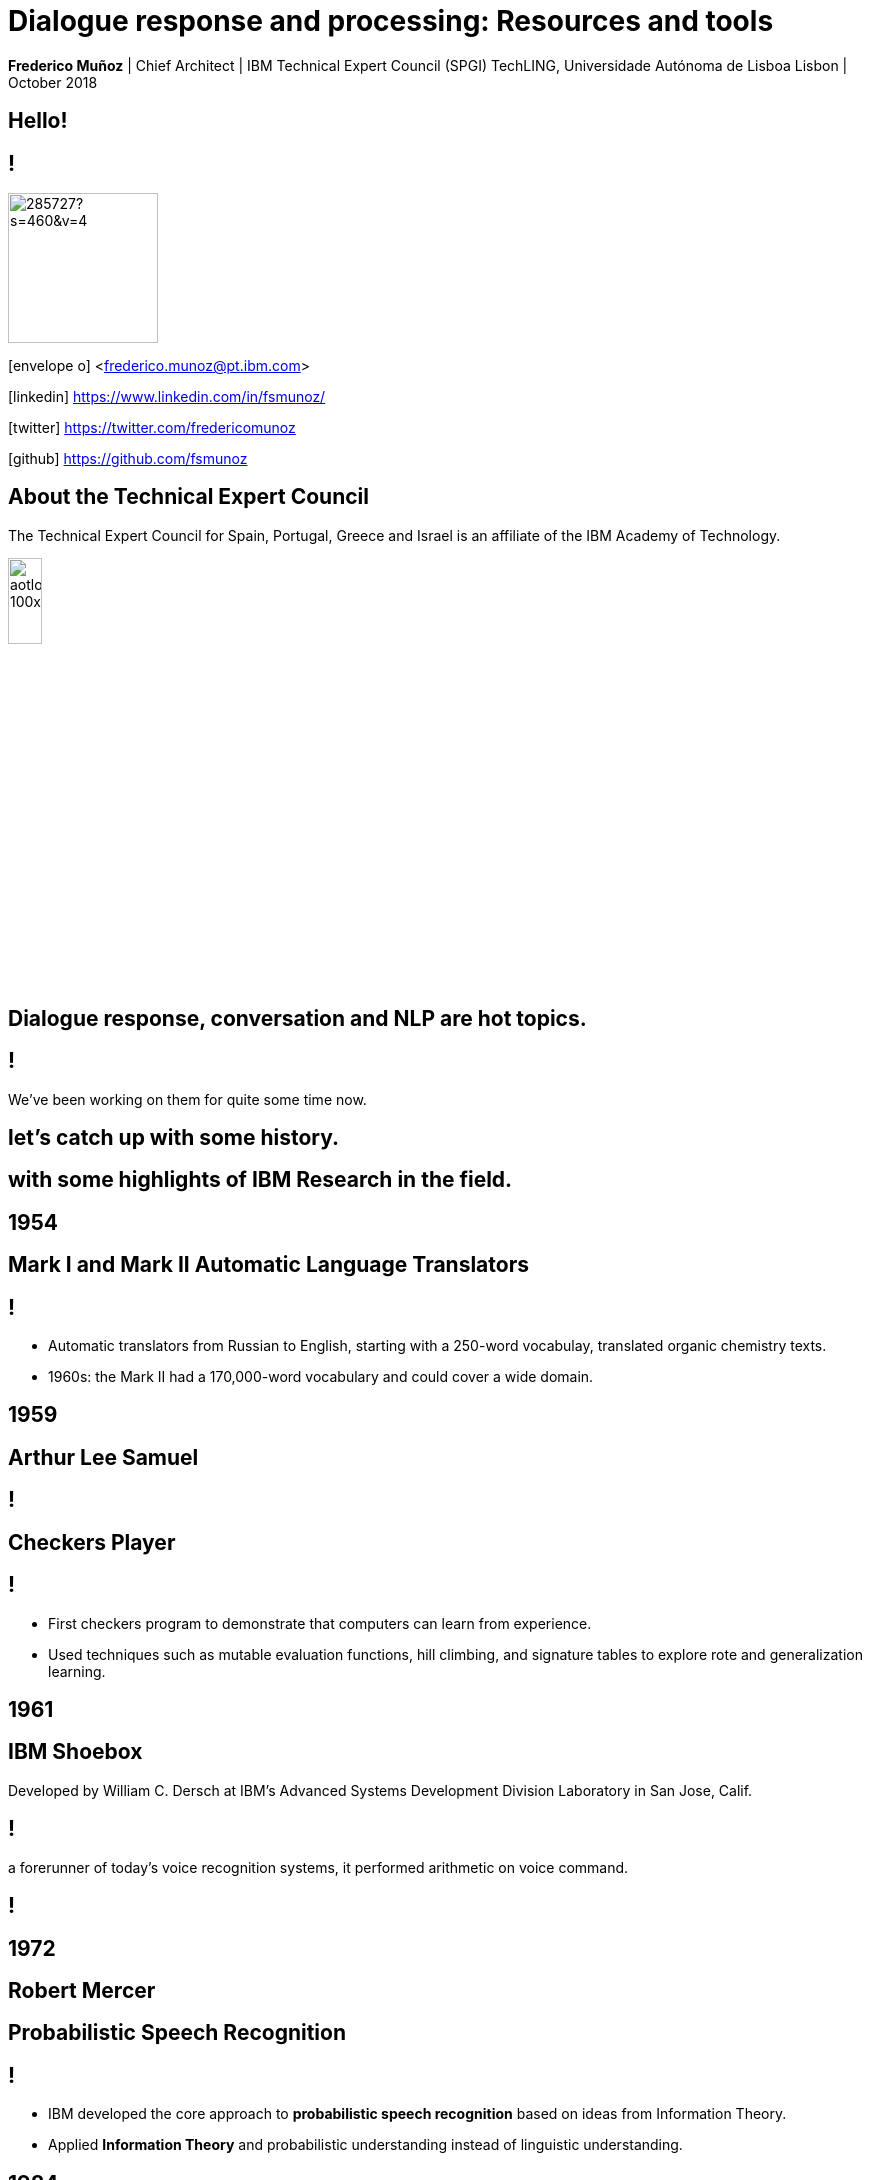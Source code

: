 = Dialogue response and processing: Resources and tools
:date: 2-Out-2018
:slide-background-video: stars.webm
:title-slide-background-image: ../images/leadspace-large.jpg
:icons: font
:email: <frederico.munoz@pt.ibm.com>

[.location]
*Frederico Muñoz* | Chief Architect | IBM Technical Expert Council (SPGI)
TechLING, Universidade Autónoma de Lisboa
Lisbon | October 2018

[.big]
== Hello!

== !
image::https://avatars0.githubusercontent.com/u/285727?s=460&v=4[width="150", border="0"]

icon:envelope-o[] <frederico.munoz@pt.ibm.com>

icon:linkedin[] https://www.linkedin.com/in/fsmunoz/

icon:twitter[] https://twitter.com/fredericomunoz

icon:github[] https://github.com/fsmunoz

== About the Technical Expert Council

The Technical Expert Council for Spain, Portugal, Greece and Israel is
an affiliate of the IBM Academy of Technology.

image::https://researcher.watson.ibm.com/researcher/images/aotlogo_100x100.png[width=20%,role=inline] 


==  Dialogue response, conversation and NLP are hot topics.

== !

We've been working on them for quite some time now.

[.big]
== let's catch up with some history.

[.big]
== with some highlights of IBM Research in the field.

[.bigger]
== 1954

[.big]
[background-iframe=https://www.youtube.com/embed/77Bvz4qZ_Rw?autoplay=1&start=10]
== Mark I and Mark II Automatic Language Translators

[transition=zoom]
== !

* Automatic translators from Russian to English, starting with a
250-word vocabulay, translated organic chemistry texts.
* 1960s: the Mark II had a 170,000-word vocabulary and
could cover a wide domain.


[.bigger]
== 1959

[.big]
== Arthur Lee Samuel

[background-image=https://www-03.ibm.com/ibm/history/ibm100/images/icp/A138918I23240Y22/us__en_us__ibm100__700_series__checkers__620x350.jpg]
== !

[.big]
== Checkers Player

== !

* First checkers program to demonstrate that computers can learn
from experience.
* Used techniques such as mutable evaluation
functions, hill climbing, and signature tables to explore rote and
generalization learning. 

[.bigger]
== 1961

== IBM Shoebox

Developed by William C. Dersch at IBM's Advanced Systems Development
Division Laboratory in San Jose, Calif.

== !

a forerunner of today's voice recognition systems, it performed
arithmetic on voice command.

[background-iframe=https://www.youtube.com/embed/rQco1sa9AwU?autoplay=1]
== !



[.bigger]
== 1972

[.big]

[background-image=https://researcher.watson.ibm.com/researcher/files/us-bbfinkel/robert_mercer.jpg]
== Robert Mercer

[.big]
== Probabilistic Speech Recognition

== !

* IBM developed the core approach to *probabilistic speech recognition* based on ideas from Information Theory.
* Applied *Information Theory* and probabilistic understanding instead of linguistic understanding.


[.bigger]
== 1984

[.big]
== Real-time Speech Recognition


== !

* First real-time demonstration of a large vocabulary *speech recognition dictation system*.
* Major advance in speech recognition -- accuracy and fundamental underlying model.

[.bigger]
== 1985

[.big]
== Limited Reasoning

[.big]

== Fangin & Halpern

== !

* Introduced and studied several new logics for
belief and knowledge, all of which held that agents are not *logically
omniscient*.

[.bigger]
== 1988

[.big]
== Statistical Translation Between Languages

[background-image=https://upload.wikimedia.org/wikipedia/commons/d/d7/IBM_models_03.jpg]
== !


== ! 
* Major advance in teaching a machine how to translate one human language into another.
* Used alignment and Hidden Markov Models.


[.bigger]
== 1992


[.big]
== Gerald Tesauro

[background-image=https://researcher.watson.ibm.com/researcher/files/us-bbfinkel/gtesauro_ai_350.jpg]
== !

[.big]
== TD-Gammon


== !
[%step]
* Nonlinear function approximation and *Reinforcement Learning*.
* Neural net trained by a form of temporal-diference learning (TD).
* Tested in Backgammon by a self-learning program.
* With minimal search reached and surpassed human masters.

[.bigger]
== 1995

[.big]
== Reasoning about Knowledge

== Ronald Fagin, Joseph Y. Halpern, Yoram Moses, Moshe Vardi.

== !

* Provided a general discussion of approaches to reasoning about knowledge and its applications to distributed systems, artificial intelligence, and game theory.
* It brings eight years of work by the authors into a cohesive framework for understanding and analyzing reasoning about knowledge that is intuitive, mathematically well founded, useful in practice, and widely applicable.

[.bigger]
== 1997

[background-image=https://images.theconversation.com/files/168950/original/file-20170511-32613-1ipnlda.jpg?ixlib=rb-1.1.0&rect=0%2C49%2C2048%2C993&q=45&auto=format&w=1356&h=668&fit=crop]
[.big]
== Deep Blue Chess

First computer to defeat human World Chess Champion, Garry Kasparov.

[.bigger]
== 2002

[.big]
== BLEU: Bilingual Evaluation Understudy

== !
* Method of automatic machine translation evaluation.
* Quick, inexpensive, language-independent,  correlates highly with human evaluation, and has little marginal cost per run.


[.bigger]
== 2009

[.big]
== UIMA: Unstructured Information Management

==  Apache UIMA Project Team

== !
[%step]
* Unstructured Information Management Architecture (UIMA)
* OASIS standard as of March 2009.
* Signaled a major advance in handling real-world unstructured information, which is typically text-heavy, but may also contain dates, numbers and facts.

[.bigger]
== 2009

[.big]
== More Statistical Machine Translation


== Salim Roukos

== !
* Development of a series of steps to estimate more complex translation models from earlier easier -- and cruder -- translation models.
* A sequence of five models was used to estimate a word alignment between the words of a source and a target sentence.
* These models are referred to in the scientific literature as "IBM Model through IBM Model 5» .

[.bigger]
== 2011

== A breakthrough: Watson and Jeopardy!

[background-iframe=https://www.youtube.com/embed/P18EdAKuC1U?autoplay=1]
== !

== !
[%step]
* First computer to defeat TV game show Jeopardy! champions.
* Research teams are working to *adapt Watson to other information-intensive fields*


== !

Dialogue and conversation are essential areas for cognitive systems.

== !


== Some concepts: "unstructured content" and "annotations".

== !

Unstructured information management applications exist to analyse
large volumes of _unstructured data_ through a variety of analysis
techonologies.

== !

* Statistical and rule-based natural language processing (NLP)
* Information retrieval (IR)
* Machine learning
* Ontologies
* Automated reasoning
* Knowledge sources, for example, CYC, WordNet, or FrameNet

== !

[.quote]
"Unstructured Information Management applications are software systems
that analyze large volumes of unstructured information in order to
discover knowledge that is relevant to an end user.
-- Apache Foundation UIMA Project

== !

Developed by IBM, it was opened to the community and the
stewarship given to the Apache Foundation. It's an OASIS standard.

== !

* Enables applications to be decomposed into components, for example
  "language identification" => "language specific segmentation" =>
  "sentence boundary detection" => "entity detection (person/place
  names etc.)".

* Each component implements interfaces defined by the framework and
  provides self-describing metadata via XML descriptor files.

* Provides capabilities to wrap components as network services, and
  can scale to very large volumes by replicating processing pipelines
  over a cluster of networked nodes.


== !

Definitions are stored in XML files

[background-color="white"]
== !

image::../images/uima_xml.png[width=100%,role=inline]
== !


and used to annotate tokens

[background-color="white"]
== !

image::../images/annotations.jpg[width=100%,role=inline]



== Watson Explorer Content Analytics

* Collects and analyzes structured and unstructured content in
  documents, email, databases, websites, and other enterprise
  repositories
* Uses UIMA annotators
* Uses a "hypothesis free" approach by surfacing data and
  relationships that span both structured and unstructured data.

[background-color="white"]
== !

image::../images/oneWEX-flow-guided.png[width=100%,role=inline]

== !

"I WAS DRIVING MY 2005 FORD FREESTYLE AND HAD COME TO A COMPLETE
STOP. I HAD MY FOOT ON THE BRAKE. WHEN I TOOK MY FOOT OFF OF THE BRAKE
THE CAR SURGED FORWARD WITHOUT MY EVER HAVING TOUCHED THE
ACCELERATOR. I SLAMMED MY FOOT ON THE BRAKE TO AVOID HITTING THE CAR
AHEAD OF ME. MY CAR STALLED AND I WAS ABLE TO RESTART IT. THE CHECK
ENGINE LIGHT CAME ON. MY MECHANIC TOLD ME THAT THE THROTTLE BODY
NEEDED REPLACEMENT."

[background-iframe=https://www.ibm.com/cloud/garage/demo/try-watson-explorer/]
== !

== An example of discovery and dialogue in medicine.

The New York Genome Center and Watson Health

[background-iframe=https://www.youtube.com/embed/K9URgz7V9_0?autoplay=1]
== !


== Watson Discovery

* Embedded NLP
* Relevance Training
* Custom Model Annotation/Extraction

[background-iframe=https://www.ibm.com/watson/services/discovery-3/demo/index.html#demo]
== ! 

== Discovery is important to add to _conversations_ and produce a dialogue.

== Watson Assistant

* Create meaningful conversations
* Model natural conversation flows

== !

* Intents and entities, which you create to train Watson to understand meaningful examples

* Slots, which you use to capture context from a user to reduce redundancy

* Handlers, which you manage for users who go off topic

* Dialog flows, which you organize to lead users who digress from the
  conversation back to the original conversation

[background-iframe=https://www.ibm.com/cloud/garage/demo/try-watson-assistant/]
== !


== An example of Watson Assistant: booking a flight

link:++http://flight-booking-demo.mybluemix.net/?cm_sp=dw-bluemix-_-in-_-devcenter++[Booking demo]

[background-color="white"]
[background-iframe="http://flight-booking-demo.mybluemix.net/"]
== !


== With this hability to dialogue we can add content mininging and exploration.

== Watson Expert Assist

== !

Dialogue with domain-specific catalogue and deep knowledge
discovery.

[background-iframe=https://www.ibm.com/cloud/garage/demo/try-watson-expert-assist/]
== !

== Machine Translation

* An area of focus for IBM for decades
* Many existing offerings from various companies
* Several open-source approaches available
* Different models used

== !

As mentioned, Statistic Machine Translation was something in which IBM
had a pioneering role and is still the mostly used model today.

[background-video="../videos/neurons.mp4"]
== !

IBM uses Neural Machine Translation (NMT) as the underlying model for
the Watson Translate technology, instead of SMT.

[background-image=https://cdn-images-1.medium.com/max/1600/1*XbWg1IhzkATeDJvSgRPRlw.png]
== !

[background-iframe=https://language-translator-demo.ng.bluemix.net/]
== !


== Natural Language Understanding

* Collection of APIs that offer text analysis through natural language processing.
* It can analyze text to help you understand its concepts, entities, keywords, sentiment, and more.
* Allows the creation of new models.

== !

https://natural-language-understanding-demo.ng.bluemix.net/

== Tone Analysis

== !

The IBM Watson Tone Analyzer service uses linguistic analysis to
detect emotional and language tones in written text. The service can
analyze tone at both the document and sentence levels.


== !

[.quote]
"To derive emotion scores from text, IBM Watson Tone Analyzer uses a
stackedgeneralisation-based ensemble framework to achieve greater
predictive accuracy [5].Features such as n-grams (unigrams, bigrams
and trigrams), punctuation, emoticons,curse words, greeting words
(such as “hello”, “hi” and “thanks”) and sentiment po-larity are fed
into machine learning algorithms to classify emotion categories."
-- MOSTAFA, Mohamed, et al. Incorporating emotion and personality-based analysis in user-centered modelling. In: International Conference on Innovative Techniques and Applications of Artificial Intelligence. Springer, Cham, 2016. p. 383-389.

== !

https://natural-language-understanding-demo.ng.bluemix.net/

== Speech is an aditional area with constant evolution

== !

And essential for cognitive systems

[background-iframe=https://www.youtube.com/embed/7qnd-hdmgfk?autoplay=1]
== !

== !

* Speech to Text: https://speech-to-text-demo.ng.bluemix.net/
* Text to Speech: https://text-to-speech-demo.ng.bluemix.net/


== Summing it up

== !

The evolution of computation and scientific knowledge in linguistics
are changing the way we interact with expert systems radically.


[.big]
[background-image=../images/ibm_old.jpg]
== Thank you!

[.bibliography]
== Additional information

* https://www.ibm.com/watson/health/[Watson Health: Cognitive Healthcare Solutions], landing page.
* https://www.youtube.com/IBMWatsonHealth[IBM Watson Health videos], Youtube channel.
* https://www-935.ibm.com/services/us/gbs/thoughtleadership/drhealthcare/[A healthy outlook: Digital Reinvention in healthcare], IBM Institute for Business Value study on disruption in healthcare.
* https://www.ibm.com/blogs/policy/trust-principles/[IBM’s Principles for Trust and Transparency]

== !

* https://www.noticiasaominuto.com/tech/771035/watson-o-medico-do-futuro-esta-a-caminho-de-portugal[Watson: O 'médico' do futuro está a caminho de Portugal],  Cristina Semião, Healthcare Manager IBM Portugal.
* https://expresso.sapo.pt/economia/2017-09-12-Saude-O-futuro-passa-pela-inteligencia-artificial-e-pelo-cruzamento-de-dados-dos-cidadaos#gs.m_BcRNs[Saúde: O futuro passa pela inteligência artificial e pelo cruzamento de dados dos cidadãos], Cristina Semião, Healthcare Manager IBM Portugal.

== !

* http://www.research.ibm.com/history/[History of Progress: IBM Research]
* https://www.youtube.com/watch?v=OxpuU6baGqY[IBM Centennial Film: They Were There - People who changed the way the world works]
* https://www.ibm.com/blogs/watson-health/watson-health-get-facts/[Watson Health: Get the Facts], overview of advances and application of Watson in the healthcare domain, updated and with references.

== !

* http://myemail.constantcontact.com/IBM-Watson-Health-Scientific-Update-Year-in-Review.html?soid=1129673529564&aid=f5zyPh1LeMI[Introducing the Watson Health 100: Scientific Update Year in Review], curated scientific update "year in review" featuring the top 100 studies.
* http://myemail.constantcontact.com/IBM-Watson-Health-Scientific-Update--Q1-2018-.html?soid=1129673529564&aid=xVnu-QTiSSA[2018 Q1 Watson Health Scientific Update]
* http://myemail.constantcontact.com/IBM-Watson-Health-Scientific-Update--Q2-2018.html?soid=1129673529564&aid=2dTK9ByyOj8[2018 Q2 Watson Health Scientific Update]


== References
[.tiny]
* https://blog.inten.to/in-january-2018-ibm-has-launched-their-neural-machine-translation-engine-in-a-preview-mode-b29f89877825
* https://www.ibm.com/blogs/watson/2018/07/improving-the-accuracy-speed-of-translations-with-neural-machine-translation/)
* MOSTAFA, Mohamed, et al. Incorporating emotion and personality-based analysis in user-centered modelling. In: International Conference on Innovative Techniques and Applications of Artificial Intelligence. Springer, Cham, 2016. p. 383-389.

* Sandy Carter in "IBM for Entrepreneurs", via https://www.siliconrepublic.com/companies/digital-disruption-changed-8-industries-forever[John Kennedy, Silicon Republic, "How digital disruption changed 8 industries forever"]
* https://www.forbes.com/sites/gilpress/2015/12/27/a-very-short-history-of-digitization[A Very Short History of Digitization], Gil Press, Forbes.
* Tron and the Tron movie © 1982 The Walt Disney Company
* ZX Spectrum image by Bill Bertram - Own work, CC BY-SA 2.5, https://commons.wikimedia.org/w/index.php?curid=170050[Wikipedia]
* NeXT Cube used by Tim Berners-Lee to design the World Wide Web at CERN, 1990, from http://collection.sciencemuseum.org.uk/objects/co8232360/next-cube-computer-1990-personal-computer[Science Museum], © The Board of Trustees of the Science Museum, London| CERN.
* Camera film wallpaper image from http://www.wallpapername.com/Body_Parts/hands/cityscapes_hands_film_negative_1920x1200_wallpaper_54156[Wallpapername].
* Impressio Librorum (Book Printing), plate 4 from the Nova Reperta (New Inventions of Modern Times), c. 1580–1605, engraving by Theodoor Galle after a drawing by Jan van der Straet, c. 1550; in the British Museum / Courtesy of the trustees of the British Museum; photograph, J.R. Freeman & Co. Ltd. https://www.britannica.com/technology/printing-press
* "Gartner Says By 2020, a Corporate "No-Cloud" Policy Will Be as Rare as a "No-Internet" Policy Is Today", https://www.gartner.com/newsroom/id/3354117[Gartner]
* https://www-935.ibm.com/services/multimedia/IBMCAI-Digital-disruption-in-automotive.pdf[Digital disruption and the future of the automotive industry], IBM.
* FREY, Carl Benedikt; OSBORNE, Michael A. The future of employment: how susceptible are jobs to computerisation?. Technological Forecasting and Social Change, 2017, 114: 254-280 (https://www.oxfordmartin.ox.ac.uk/downloads/academic/The_Future_of_Employment.pdf[pdf])
* https://www.ibm.com/services/insights/c-suite-study/19th-edition[Inside the Global C-suite Study]

